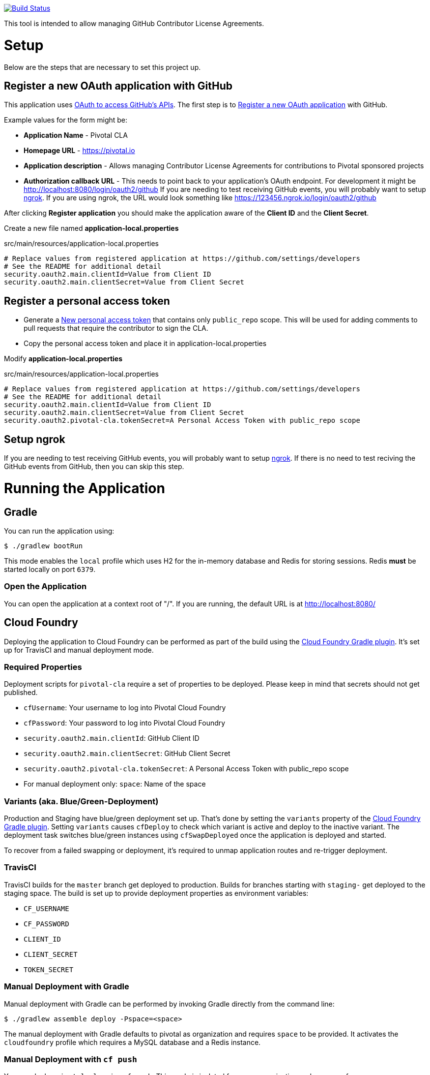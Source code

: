 image:https://travis-ci.org/pivotalsoftware/pivotal-cla.svg?branch=master["Build Status", link="https://travis-ci.org/pivotalsoftware/pivotal-cla"]

This tool is intended to allow managing GitHub Contributor License Agreements.

= Setup

Below are the steps that are necessary to set this project up.

== Register a new OAuth application with GitHub

This application uses https://developer.github.com/v3/oauth/[OAuth to access GitHub's APIs].
The first step is to https://github.com/settings/applications/new[Register a new OAuth application] with GitHub.

Example values for the form might be:

* *Application Name* - Pivotal CLA
* *Homepage URL* - https://pivotal.io
* *Application description* - Allows managing Contributor License Agreements for contributions to Pivotal sponsored projects
* *Authorization callback URL* - This needs to point back to your application's OAuth endpoint.
For development it might be http://localhost:8080/login/oauth2/github
If you are needing to test receiving GitHub events, you will probably want to setup https://ngrok.com/#download[ngrok].
If you are using ngrok, the URL would look something like https://123456.ngrok.io/login/oauth2/github

After clicking *Register application* you should make the application aware of the *Client ID* and the *Client Secret*.

Create a new file named *application-local.properties*

.src/main/resources/application-local.properties
[source]
----
# Replace values from registered application at https://github.com/settings/developers
# See the README for additional detail
security.oauth2.main.clientId=Value from Client ID
security.oauth2.main.clientSecret=Value from Client Secret
----

== Register a personal access token

* Generate a https://github.com/settings/tokens/new[New personal access token] that contains only `public_repo` scope.
This will be used for adding comments to pull requests that require the contributor to sign the CLA.
* Copy the personal access token and place it in application-local.properties

Modify *application-local.properties*

.src/main/resources/application-local.properties
[source]
----
# Replace values from registered application at https://github.com/settings/developers
# See the README for additional detail
security.oauth2.main.clientId=Value from Client ID
security.oauth2.main.clientSecret=Value from Client Secret
security.oauth2.pivotal-cla.tokenSecret=A Personal Access Token with public_repo scope
----

== Setup ngrok

If you are needing to test receiving GitHub events, you will probably want to setup https://ngrok.com/#download[ngrok].
If there is no need to test reciving the GitHub events from GitHub, then you can skip this step.

= Running the Application

== Gradle

You can run the application using:

[source,bash]
----
$ ./gradlew bootRun
----

This mode enables the `local` profile which uses H2 for the in-memory database and Redis for storing sessions.
Redis *must* be started locally on port `6379`.

=== Open the Application

You can open the application at a context root of "/".
If you are running, the default URL is at http://localhost:8080/

== Cloud Foundry

Deploying the application to Cloud Foundry can be performed as part of the build using the http://docs.run.pivotal.io/buildpacks/java/build-tool-int.html#gradle[Cloud Foundry Gradle plugin].
It's set up for TravisCI and manual deployment mode.

=== Required Properties

Deployment scripts for `pivotal-cla` require a set of properties to be deployed. Please keep in mind that secrets should not get published.

* `cfUsername`: Your username to log into Pivotal Cloud Foundry
* `cfPassword`: Your password to log into Pivotal Cloud Foundry
* `security.oauth2.main.clientId`: GitHub Client ID
* `security.oauth2.main.clientSecret`: GitHub Client Secret
* `security.oauth2.pivotal-cla.tokenSecret`: A Personal Access Token with public_repo scope
* For manual deployment only: `space`: Name of the space

=== Variants (aka. Blue/Green-Deployment)

Production and Staging have blue/green deployment set up. That's done by setting the `variants` property of the http://docs.run.pivotal.io/buildpacks/java/build-tool-int.html#gradle[Cloud Foundry Gradle plugin].
Setting `variants` causes `cfDeploy` to check which variant is active and deploy to the inactive variant. The deployment
task switches blue/green instances using `cfSwapDeployed` once the application is deployed and started.

To recover from a failed swapping or deployment, it's required to unmap application routes and re-trigger deployment.

=== TravisCI

TravisCI builds for the `master` branch get deployed to production. Builds for branches starting with `staging-` get deployed to the staging space.
The build is set up to provide deployment properties as environment variables:

* `CF_USERNAME`
* `CF_PASSWORD`
* `CLIENT_ID`
* `CLIENT_SECRET`
* `TOKEN_SECRET`

=== Manual Deployment with Gradle

Manual deployment with Gradle can be performed by invoking Gradle directly from the command line:

[source,bash]
----
$ ./gradlew assemble deploy -Pspace=<space>
----

The manual deployment with Gradle defaults to pivotal as organization and requires `space` to be provided.
It activates the `cloudfoundry` profile which requires a MySQL database and a Redis instance.

=== Manual Deployment with `cf push`

You can deploy `pivotal-cla` using `cf push`. This mode is isolated from any organization and space preferences.

[source,bash]
----
$ cf push -p build/libs/pivotal-cla-<version>.jar
----

== Profiles

`pivotal-cla` uses two profiles to distinguish between running modes:

* `local` (enabled by default): Use a H2 in-memory database
* `cloudfoundry`: Use a MySQL database, Spring Session and Spring Data Redis. All connectors are obtained using Spring Cloud.

